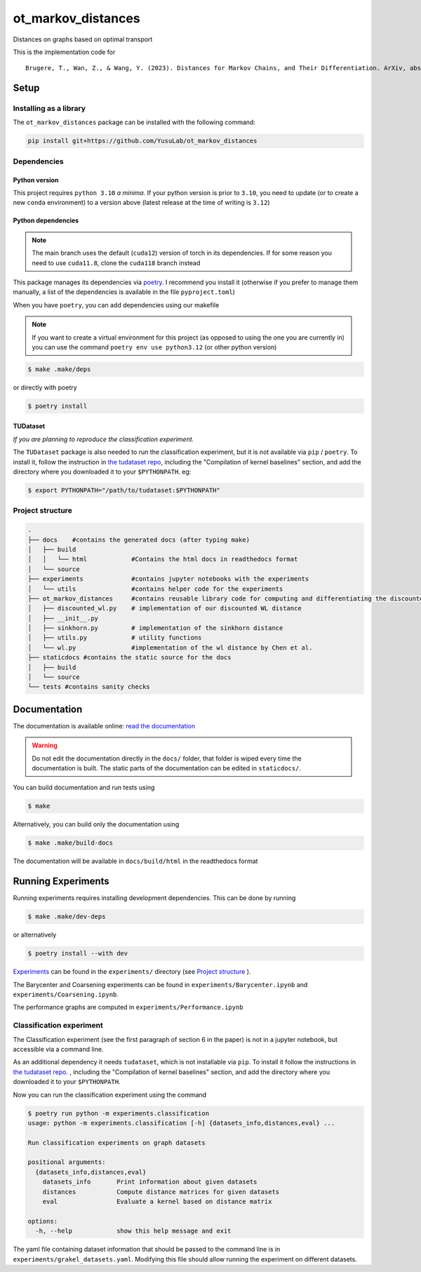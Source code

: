 ot_markov_distances
===================

|github workflow badge| |codecov| |doc badge| |pytorch badge| 

Distances on graphs based on optimal transport

This is the implementation code for 

::

   Brugere, T., Wan, Z., & Wang, Y. (2023). Distances for Markov Chains, and Their Differentiation. ArXiv, abs/2302.08621.

Setup
-----

Installing as a library
~~~~~~~~~~~~~~~~~~~~~~~

The ``ot_markov_distances`` package can be installed with the following command:

.. code:: console

   pip install git+https://github.com/YusuLab/ot_markov_distances

Dependencies
~~~~~~~~~~~~

Python version
^^^^^^^^^^^^^^

This project requires ``python 3.10`` *a minima*. 
If your python version is prior to ``3.10``, 
you need to update (or to create a new ``conda`` environment) 
to a version above (latest release at the time of writing is ``3.12``)


Python dependencies 
^^^^^^^^^^^^^^^^^^^

.. note::
   The main branch uses the default (``cuda12``) version of torch 
   in its dependencies. If for some
   reason you need to use ``cuda11.8``, clone the ``cuda118`` branch
   instead

This package manages its dependencies via
`poetry <https://python-poetry.org/>`__. I recommend you install it
(otherwise if you prefer to manage them manually, a list of the
dependencies is available in the file ``pyproject.toml``)

When you have ``poetry``, you can add dependencies using our makefile

.. note::
   If you want to create a virtual environment for this project 
   (as opposed to using the one you are currently in)
   you can use the command ``poetry env use python3.12``
   (or other python version)

.. code:: console

   $ make .make/deps

or directly with poetry

.. code:: console

   $ poetry install


TUDataset
^^^^^^^^^

*If you are planning to reproduce the classification experiment.*

The ``TUDataset`` package is also needed to run the classification experiment, 
but it is not available via ``pip`` / ``poetry``. 
To install it, follow the instruction in `the tudataset repo`_, 
including the "Compilation of kernel baselines" section, and add the directory where you downloaded it to your ``$PYTHONPATH``.
eg:

.. code:: console

   $ export PYTHONPATH="/path/to/tudataset:$PYTHONPATH"


Project structure
~~~~~~~~~~~~~~~~~

.. code:: console

   .
   ├── docs    #contains the generated docs (after typing make)
   │   ├── build
   │   │   └── html            #Contains the html docs in readthedocs format
   │   └── source
   ├── experiments             #contains jupyter notebooks with the experiments
   │   └── utils               #contains helper code for the experiments
   ├── ot_markov_distances     #contains reusable library code for computing and differentiating the discounted WL distance
   │   ├── discounted_wl.py    # implementation of our discounted WL distance
   │   ├── __init__.py
   │   ├── sinkhorn.py         # implementation of the sinkhorn distance
   │   ├── utils.py            # utility functions
   │   └── wl.py               #implementation of the wl distance by Chen et al.
   ├── staticdocs #contains the static source for the docs
   │   ├── build
   │   └── source 
   └── tests #contains sanity checks

Documentation
-------------

The documentation is available online: `read the documentation <http://tristan.bruge.re/documentation/ot_markov_distances>`_

.. warning::
   Do not edit the documentation directly in the ``docs/`` folder,
   that folder is wiped every time the documentation is built. The
   static parts of the documentation can be edited in ``staticdocs/``.

You can build documentation and run tests using

.. code:: console

   $ make

Alternatively, you can build only the documentation using

.. code:: console

   $ make .make/build-docs

The documentation will be available in ``docs/build/html`` in the
readthedocs format

Running Experiments
-------------------

Running experiments requires installing development dependencies. This can be done by running

.. code:: console

   $ make .make/dev-deps

or alternatively

.. code:: console

   $ poetry install --with dev


`Experiments <experiments>`__ can be found in the ``experiments/``
directory (see `Project structure <#project-structure>`__ ).

The Barycenter and Coarsening experiments can be found in
``experiments/Barycenter.ipynb`` and ``experiments/Coarsening.ipynb``.

The performance graphs are computed in  ``experiments/Performance.ipynb``

Classification experiment
~~~~~~~~~~~~~~~~~~~~~~~~~

The Classification experiment (see the first paragraph of section 6 in the paper) is not in a jupyter notebook, but accessible via a command line. 

As an additional dependency it needs ``tudataset``, which is not installable via ``pip``. To install it follow the instructions in `the tudataset repo`_.
, including the "Compilation of kernel baselines" section, and add the directory where you downloaded it to your ``$PYTHONPATH``.


Now you can run the classification experiment using the command

.. code:: console

   $ poetry run python -m experiments.classification
   usage: python -m experiments.classification [-h] {datasets_info,distances,eval} ...

   Run classification experiments on graph datasets

   positional arguments:
     {datasets_info,distances,eval}
       datasets_info       Print information about given datasets
       distances           Compute distance matrices for given datasets
       eval                Evaluate a kernel based on distance matrix

   options:
     -h, --help            show this help message and exit

The yaml file containing dataset information that should be passed to the command line is in ``experiments/grakel_datasets.yaml``. 
Modifying this file should allow running the experiment on different datasets.

.. _`the tudataset repo`: https://github.com/chrsmrrs/tudataset

.. |github workflow badge| image:: https://github.com/YusuLab/ot_markov_distances/actions/workflows/testing-publish.yml/badge.svg
.. |codecov| image:: https://codecov.io/gh/YusuLab/ot_markov_distances/branch/main/graph/badge.svg
   :target: https://codecov.io/gh/YusuLab/ot_markov_distances
.. |pytorch badge| image:: https://img.shields.io/badge/PyTorch-%23EE4C2C.svg?style=for-the-badge&logo=PyTorch&logoColor=white
.. |doc badge| image:: https://img.shields.io/badge/documentation-green?style=for-the-badge&logo=readme&logoColor=black
   :target: https://tristan.bruge.re/documentation/ot_markov_distances

